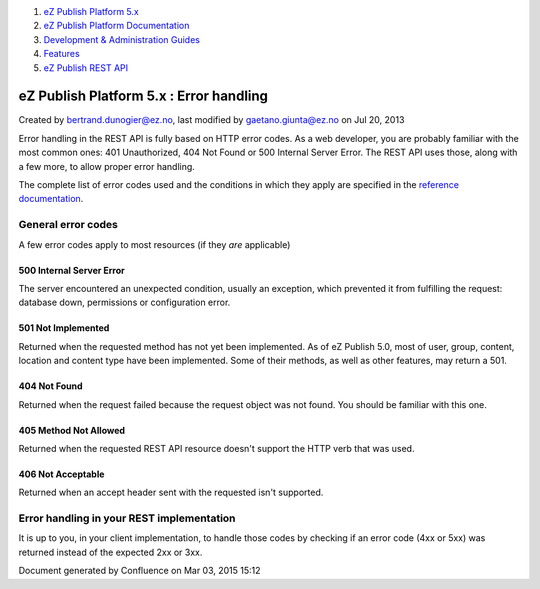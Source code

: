 #. `eZ Publish Platform 5.x <index.html>`__
#. `eZ Publish Platform
   Documentation <eZ-Publish-Platform-Documentation_1114149.html>`__
#. `Development & Administration Guides <6291674.html>`__
#. `Features <Features_12781009.html>`__
#. `eZ Publish REST API <eZ-Publish-REST-API_6292277.html>`__

eZ Publish Platform 5.x : Error handling
========================================

Created by bertrand.dunogier@ez.no, last modified by
gaetano.giunta@ez.no on Jul 20, 2013

Error handling in the REST API is fully based on HTTP error codes. As a
web developer, you are probably familiar with the most common ones: 401
Unauthorized, 404 Not Found or 500 Internal Server Error. The REST API
uses those, along with a few more, to allow proper error handling.

The complete list of error codes used and the conditions in which they
apply are specified in the `reference
documentation <https://github.com/ezsystems/ezpublish-kernel/blob/master/doc/specifications/rest/REST-API-V2.rst>`__.

General error codes
-------------------

A few error codes apply to most resources (if they \ *are* applicable)

500 Internal Server Error
~~~~~~~~~~~~~~~~~~~~~~~~~

The server encountered an unexpected condition, usually an exception,
which prevented it from fulfilling the request: database down,
permissions or configuration error.

501 Not Implemented
~~~~~~~~~~~~~~~~~~~

Returned when the requested method has not yet been implemented. As of
eZ Publish 5.0, most of user, group, content, location and content type
have been implemented. Some of their methods, as well as other features,
may return a 501.

404 Not Found
~~~~~~~~~~~~~

Returned when the request failed because the request object was not
found. You should be familiar with this one.

405 Method Not Allowed
~~~~~~~~~~~~~~~~~~~~~~

Returned when the requested REST API resource doesn't support the HTTP
verb that was used.

406 Not Acceptable
~~~~~~~~~~~~~~~~~~

Returned when an accept header sent with the requested isn't supported.

Error handling in your REST implementation
------------------------------------------

It is up to you, in your client implementation, to handle those codes by
checking if an error code (4xx or 5xx) was returned instead of the
expected 2xx or 3xx.

Document generated by Confluence on Mar 03, 2015 15:12
